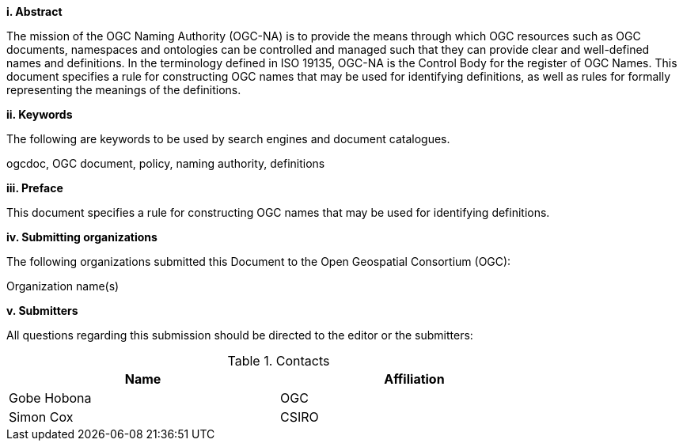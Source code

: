 [big]*i.     Abstract*

The mission of the OGC Naming Authority (OGC-NA) is to provide the means through which OGC resources such as OGC documents, namespaces and ontologies can be controlled and managed such that they can provide clear and well-defined names and definitions. In the terminology defined in ISO 19135, OGC-NA is the Control Body for the register of OGC Names. This document specifies a rule for constructing OGC names that may be used for identifying definitions, as well as rules for formally representing the meanings of the definitions. 

[big]*ii.    Keywords*

The following are keywords to be used by search engines and document catalogues.

ogcdoc, OGC document,  policy, naming authority, definitions

[big]*iii.   Preface*

This document specifies a rule for constructing OGC names that may be used for identifying definitions.

[big]*iv.    Submitting organizations*

The following organizations submitted this Document to the Open Geospatial Consortium (OGC):

Organization name(s)

[big]*v.     Submitters*

All questions regarding this submission should be directed to the editor or the submitters:

.Contacts
[width="80%",options="header"]
|====================
|Name |Affiliation
|((Gobe Hobona)) | ((OGC))
|((Simon Cox)) | ((CSIRO))
|====================
